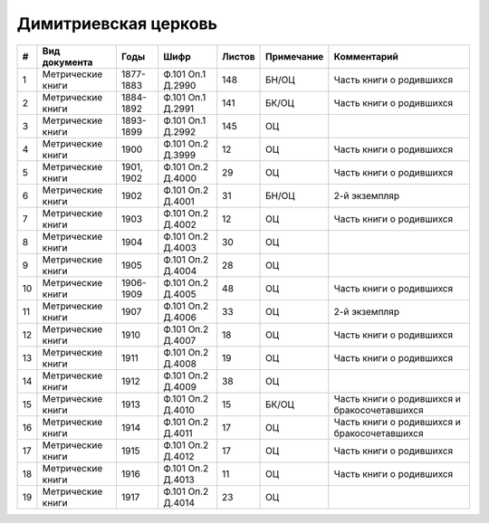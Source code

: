 
.. Church datasheet RST template
.. Autogenerated by cfp-sphinx.py

.. index:: Димитриевская церковь

Димитриевская церковь
=====================

.. list-table::
   :header-rows: 1

   * - #
     - Вид документа
     - Годы
     - Шифр
     - Листов
     - Примечание
     - Комментарий

   * - 1
     - Метрические книги
     - 1877-1883
     - Ф.101 Оп.1 Д.2990
     - 148
     - БН/ОЦ
     - Часть книги о родившихся
   * - 2
     - Метрические книги
     - 1884-1892
     - Ф.101 Оп.1 Д.2991
     - 141
     - БК/ОЦ
     - Часть книги о родившихся
   * - 3
     - Метрические книги
     - 1893-1899
     - Ф.101 Оп.1 Д.2992
     - 145
     - ОЦ
     - 
   * - 4
     - Метрические книги
     - 1900
     - Ф.101 Оп.2 Д.3999
     - 12
     - ОЦ
     - Часть книги о родившихся
   * - 5
     - Метрические книги
     - 1901, 1902
     - Ф.101 Оп.2 Д.4000
     - 29
     - ОЦ
     - Часть книги о родившихся
   * - 6
     - Метрические книги
     - 1902
     - Ф.101 Оп.2 Д.4001
     - 31
     - БН/ОЦ
     - 2-й экземпляр
   * - 7
     - Метрические книги
     - 1903
     - Ф.101 Оп.2 Д.4002
     - 12
     - ОЦ
     - Часть книги о родившихся
   * - 8
     - Метрические книги
     - 1904
     - Ф.101 Оп.2 Д.4003
     - 30
     - ОЦ
     - 
   * - 9
     - Метрические книги
     - 1905
     - Ф.101 Оп.2 Д.4004
     - 28
     - ОЦ
     - 
   * - 10
     - Метрические книги
     - 1906-1909
     - Ф.101 Оп.2 Д.4005
     - 48
     - ОЦ
     - Часть книги о родившихся
   * - 11
     - Метрические книги
     - 1907
     - Ф.101 Оп.2 Д.4006
     - 33
     - ОЦ
     - 2-й экземпляр
   * - 12
     - Метрические книги
     - 1910
     - Ф.101 Оп.2 Д.4007
     - 18
     - ОЦ
     - Часть книги о родившихся
   * - 13
     - Метрические книги
     - 1911
     - Ф.101 Оп.2 Д.4008
     - 19
     - ОЦ
     - Часть книги о родившихся
   * - 14
     - Метрические книги
     - 1912
     - Ф.101 Оп.2 Д.4009
     - 38
     - ОЦ
     - 
   * - 15
     - Метрические книги
     - 1913
     - Ф.101 Оп.2 Д.4010
     - 15
     - БК/ОЦ
     - Часть книги о родившихся и бракосочетавшихся
   * - 16
     - Метрические книги
     - 1914
     - Ф.101 Оп.2 Д.4011
     - 17
     - ОЦ
     - Часть книги о родившихся и бракосочетавшихся
   * - 17
     - Метрические книги
     - 1915
     - Ф.101 Оп.2 Д.4012
     - 17
     - ОЦ
     - Часть книги о родившихся 
   * - 18
     - Метрические книги
     - 1916
     - Ф.101 Оп.2 Д.4013
     - 11
     - ОЦ
     - Часть книги о родившихся
   * - 19
     - Метрические книги
     - 1917
     - Ф.101 Оп.2 Д.4014
     - 23
     - ОЦ
     - 


